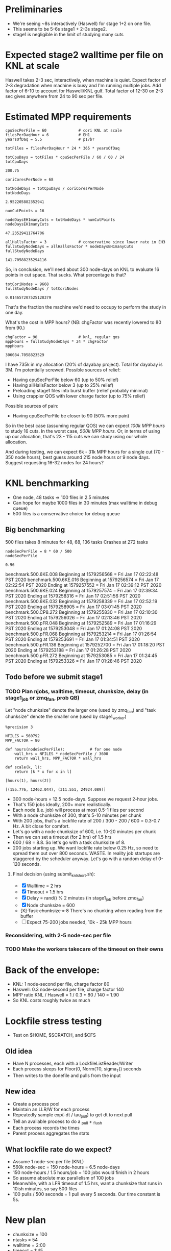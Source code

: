 * Preliminaries

- We're seeing ~8s interactively (Haswell) for stage 1+2 on one file.
- This seems to be 5-6s stage1 + 2-3s stage2.
- stage1 is negligible in the limit of studying many cuts

* Expected stage2 walltime per file on KNL at scale

Haswell takes 2-3 sec, interactively, when machine is quiet. Expect factor of 2-3 degradation when machine is busy and I'm running multiple jobs. Add factor of 6-10 to account for Haswell/KNL gulf. Total factor of 12-30 on 2-3 sec gives anywhere from 24 to 90 sec per file.

* Estimated MPP requirements
#+begin_src ipython :session :exports both :results raw drawer
cpuSecPerFile = 60              # cori KNL at scale
filesPerDaqHour = 6             # EH1
yearsOfDaq = 5.5                # p17b?

totFiles = filesPerDaqHour * 24 * 365 * yearsOfDaq

totCpuDays = totFiles * cpuSecPerFile / 60 / 60 / 24
totCpuDays
#+end_src

#+RESULTS:
:results:
# Out[1]:
: 200.75
:end:

#+begin_src ipython :session :exports both :results raw drawer
coriCoresPerNode = 68

totNodeDays = totCpuDays / coriCoresPerNode
totNodeDays
#+end_src

#+RESULTS:
:results:
# Out[2]:
: 2.952205882352941
:end:

#+begin_src ipython :session :exports both :results raw drawer
numCutPoints = 16

nodeDaysEH1manyCuts = totNodeDays * numCutPoints
nodeDaysEH1manyCuts
#+end_src

#+RESULTS:
:results:
# Out[3]:
: 47.23529411764706
:end:

#+begin_src ipython :session :exports both :results raw drawer
allHallsFactor = 3              # conservative since lower rate in EH3
fullStudyNodeDays = allHallsFactor * nodeDaysEH1manyCuts
fullStudyNodeDays
#+end_src

#+RESULTS:
:results:
# Out[4]:
: 141.70588235294116
:end:

So, in conclusion, we'll need about 300 node-days on KNL to evaluate 16 points in cut space. That sucks. What percentage is that?

#+begin_src ipython :session :exports both :results raw drawer
totCoriNodes = 9668
fullStudyNodeDays / totCoriNodes
#+end_src

#+RESULTS:
:results:
# Out[5]:
: 0.014657207525128379
:end:

That's the fraction the machine we'd need to occupy to perform the study in one day.

What's the cost in MPP hours? (NB: chgFactor was recently lowered to 80 from 90.)

#+begin_src ipython :session :exports both :results raw drawer
chgFactor = 90                  # knl, regular qos
mppHours = fullStudyNodeDays * 24 * chgFactor
mppHours
#+end_src

#+RESULTS:
:results:
# Out[6]:
: 306084.7058823529
:end:

I have 735k in my allocation (20% of dayabay project). Total for dayabay is 3M. I'm potentially screwed. Possible sources of relief:

- Having cpuSecPerFile below 60 (up to 50% relief)
- Having allHallsFactor below 3 (up to 25% relief)
- Preloading stage1 files into burst buffer (relief probably minimal)
- Using crappier QOS with lower charge factor (up to 75% relief)

Possible sources of pain:

- Having cpuSecPerFile be closer to 90 (50% more pain)

So in the best case (assuming regular QOS) we can expect /100k MPP hours/ to study 16 cuts. In the worst case, /500k MPP hours./ Or, in terms of using up our allocation, that's 23 - 115 cuts we can study using our whole allocation.

And during testing, we can expect 6k - 31k MPP hours for a single cut (70 - 350 node hours), best guess around 215 node hours or 9 node days. Suggest requesting 16-32 nodes for 24 hours?
* KNL benchmarking
- One node, 48 tasks => 100 files in 2.5 minutes
- Can hope for maybe 1000 files in 30 minutes (max walltime in debug queue)
- 500 files is a conservative choice for debug queue

** Big benchmarking
500 files takes 8 minutes for 48, 68, 136 tasks
Crashes at 272 tasks

#+begin_src ipython :session :exports both :results raw drawer
nodeSecPerFile = 8 * 60 / 500
nodeSecPerFile
#+end_src

#+RESULTS:
:results:
# Out[7]:
: 0.96
:end:

benchmark.500.6KE.008
Beginning at 1579256568 = Fri Jan 17 02:22:48 PST 2020
benchmark.500.6KE.016
Beginning at 1579256574 = Fri Jan 17 02:22:54 PST 2020
Ending at 1579257552 = Fri Jan 17 02:39:12 PST 2020
benchmark.500.6KE.024
Beginning at 1579257574 = Fri Jan 17 02:39:34 PST 2020
Ending at 1579258316 = Fri Jan 17 02:51:56 PST 2020
benchmark.500.6KE.032
Beginning at 1579258339 = Fri Jan 17 02:52:19 PST 2020
Ending at 1579258905 = Fri Jan 17 03:01:45 PST 2020
benchmark.500.CP8.272
Beginning at 1579255830 = Fri Jan 17 02:10:30 PST 2020
Ending at 1579256026 = Fri Jan 17 02:13:46 PST 2020
benchmark.500.pFR.048
Beginning at 1579252589 = Fri Jan 17 01:16:29 PST 2020
Ending at 1579253048 = Fri Jan 17 01:24:08 PST 2020
benchmark.500.pFR.068
Beginning at 1579253214 = Fri Jan 17 01:26:54 PST 2020
Ending at 1579253691 = Fri Jan 17 01:34:51 PST 2020
benchmark.500.pFR.136
Beginning at 1579252700 = Fri Jan 17 01:18:20 PST 2020
Ending at 1579253188 = Fri Jan 17 01:26:28 PST 2020
benchmark.500.pFR.272
Beginning at 1579253085 = Fri Jan 17 01:24:45 PST 2020
Ending at 1579253326 = Fri Jan 17 01:28:46 PST 2020

** Todo before we submit stage1
*** TODO Plan njobs, walltime, timeout, chunksize, delay (in stage1_job or zmq_fan, prob QB)
Let "node chunksize" denote the larger one (used by zmq_fan) and "task chunksize" denote the smaller one (used by stage1_worker)

#+begin_src ipython :session :exports both :results none
%precision 3
#+end_src

#+begin_src ipython :session :exports both :results none
NFILES = 560792
MPP_FACTOR = 80

def hours(nodeSecPerFile):           # for one node
    wall_hrs = NFILES * nodeSecPerFile / 3600
    return wall_hrs, MPP_FACTOR * wall_hrs

def scale(k, l):
    return [k * x for x in l]
#+end_src

#+begin_src ipython :session :exports both :results raw drawer
[hours(1), hours(2)]
#+end_src

#+RESULTS:
:results:
# Out[10]:
: [(155.776, 12462.044), (311.551, 24924.089)]
:end:

- 300 node-hours = 12.5 node-days. Suppose we request 2-hour jobs.
- That's 150 jobs ideally, 200+ more realistically.
- Each node (i.e. job) will process at most 0.5-1 files per second
- With a node chunksize of 300, that's 5-10 minutes per chunk
- With 200 jobs, that's a lockfile rate of 200 / 300 - 200 / 600 = 0.3-0.7 Hz. A bit close for comfort.
- Let's go with a node chunksize of 600, i.e. 10-20 minutes per chunk
- Then we can set a timeout (for 2 hrs) of 1.5 hrs
- 600 / 68 = 8.8. So let's go with a task chunksize of 8.
- 200 jobs starting up. We want lockfile rate below 0.25 Hz, so need to spread them out over 800 seconds. WASTE. In reality job startups are staggered by the scheduler anyway. Let's go with a random delay of 0-120 seconds.

**** Final decision (using submit_knl_short.sh):
- [X] Walltime = 2 hrs
- [X] Timeout = 1.5 hrs
- [X] Delay = rand() % 2 minutes (in stage1_job before zmq_fan)
- [X] Node chunksize = 600
- +[X] Task chunksize = 8+ There's no chunking when reading from the buffer
- [ ] Expect 75-200 jobs needed, 10k - 25k MPP hours


*** Reconsidering, with 2-5 node-sec per file

*** TODO Make the workers takecare of the timeout on their owns
* Back of the envelope:
- KNL: 1 node-second per file, charge factor 80
- Haswell: 0.3 node-second per file, charge factor 140
- MPP ratio KNL / Haswell = 1 / 0.3 * 80 / 140 = 1.90
- So KNL costs roughly twice as much
* Lockfile stress testing
- Test on $HOME, $SCRATCH, and $CFS
** Old idea
- Have N processes, each with a LockfileListReader/Writer
- Each process sleeps for Floor(0, Norm(T0, sigma_T)) seconds
- Then writes to the donefile and pulls from the input
** New idea
- Create a process pool
- Maintain an LLR/W for each process
- Repeatedly sample exp(-dt / tau_pull) to get dt to next pull
- Tell an available process to do a _pull + _flush
- Each process records the times
- Parent process aggregates the stats
** What lockfile rate do we expect?
- Assume 1 node-sec per file (KNL)
- 560k node-sec = 150 node-hours = 6.5 node-days
- 150 node-hours / 1.5 hours/job = 100 jobs would finish in 2 hours
- So assume absolute max parallelism of 100 jobs
- Meanwhile, with a LFR timeout of 1.5 hrs, want a chunksize that runs in 10ish minutes, so say 500 files
- 100 pulls / 500 seconds = 1 pull every 5 seconds. Our time constant is 5s.
* New plan
- chunksize = 100
- ntasks = 54
- walltime = 2:00
- timeout = 1:45
- expect ~100 jobs
- [ ] update workers (see above todo)
